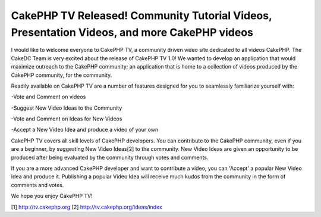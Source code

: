 CakePHP TV Released! Community Tutorial Videos, Presentation Videos, and more CakePHP videos
============================================================================================

I would like to welcome everyone to CakePHP TV, a community driven
video site dedicated to all videos CakePHP.
The CakeDC Team is very excited about the release of CakePHP TV 1.0!
We wanted to develop an application that would maximize outreach to
the CakePHP community; an application that is home to a collection of
videos produced by the CakePHP community, for the community.

Readily available on CakePHP TV are a number of features designed for
you to seamlessly familiarize yourself with:

-Vote and Comment on videos

-Suggest New Video Ideas to the Community

-Vote and Comment on Ideas for New Videos

-Accept a New Video Idea and produce a video of your own

CakePHP TV covers all skill levels of CakePHP developers. You can
contribute to the CakePHP community, even if you are a beginner, by
suggesting New Video Ideas[2] to the community. New Video Ideas are
given an opportunity to be produced after being evaluated by the
community through votes and comments.

If you are a more advanced CakePHP developer and want to contribute a
video, you can 'Accept' a popular New Video Idea and produce it.
Publishing a popular Video Idea will receive much kudos from the
community in the form of comments and votes.

We hope you enjoy CakePHP TV!

[1] `http://tv.cakephp.org`_
[2] `http://tv.cakephp.org/ideas/index`_



.. _http://tv.cakephp.org: http://tv.cakephp.org/
.. _http://tv.cakephp.org/ideas/index: http://tv.cakephp.org/ideas/index

.. author:: bMilesp
.. categories:: articles
.. tags:: release,cakphp,tv,Articles

